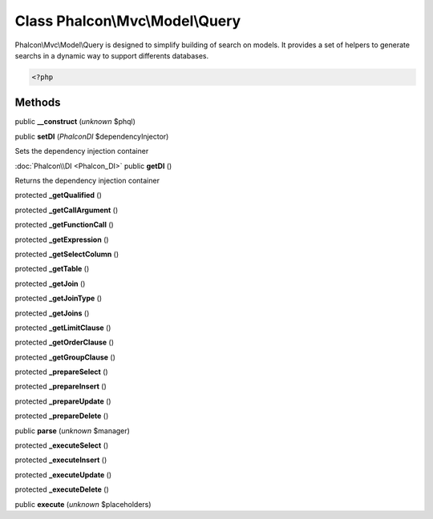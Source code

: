Class **Phalcon\\Mvc\\Model\\Query**
====================================

Phalcon\\Mvc\\Model\\Query is designed to simplify building of search on models. It provides a set of helpers to generate searchs in a dynamic way to support differents databases.  

.. code-block:: php

    <?php



Methods
---------

public **__construct** (*unknown* $phql)

public **setDI** (*Phalcon\DI* $dependencyInjector)

Sets the dependency injection container



:doc:`Phalcon\\DI <Phalcon_DI>` public **getDI** ()

Returns the dependency injection container



protected **_getQualified** ()

protected **_getCallArgument** ()

protected **_getFunctionCall** ()

protected **_getExpression** ()

protected **_getSelectColumn** ()

protected **_getTable** ()

protected **_getJoin** ()

protected **_getJoinType** ()

protected **_getJoins** ()

protected **_getLimitClause** ()

protected **_getOrderClause** ()

protected **_getGroupClause** ()

protected **_prepareSelect** ()

protected **_prepareInsert** ()

protected **_prepareUpdate** ()

protected **_prepareDelete** ()

public **parse** (*unknown* $manager)

protected **_executeSelect** ()

protected **_executeInsert** ()

protected **_executeUpdate** ()

protected **_executeDelete** ()

public **execute** (*unknown* $placeholders)

